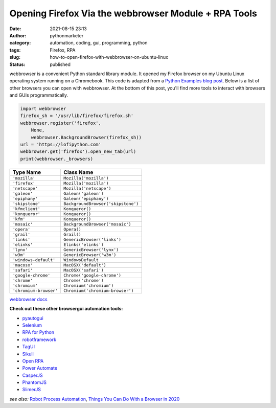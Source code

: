 Opening Firefox Via the webbrowser Module + RPA Tools
#####################################################
:date: 2021-08-15 23:13
:author: pythonmarketer
:category: automation, coding, gui, programming, python
:tags: Firefox, RPA
:slug: how-to-open-firefox-with-webbrowser-on-ubuntu-linux
:status: published

webbrowser is a convenient Python standard library module. It opened my Firefox browser on my Ubuntu Linux operating system running on a Chromebook. This code is adapted from a `Python Examples blog post <https://pythonexamples.org/python-open-url-in-firefox-browser/>`__. Below is a list of other browsers you can open with webbrowser. At the bottom of this post, you'll find more tools to interact with browsers and GUIs programmatically.

.. code-block:: python

   import webbrowser
   firefox_sh = '/usr/lib/firefox/firefox.sh'
   webbrowser.register('firefox',
       None,
       webbrowser.BackgroundBrowser(firefox_sh))
   url = 'https://lofipython.com'
   webbrowser.get('firefox').open_new_tab(url)
   print(webbrowser._browsers)

.. raw:: html

   <figure class="wp-block-table is-style-regular">

====================== ==================================
Type Name              Class Name
====================== ==================================
``'mozilla'``          ``Mozilla('mozilla')``
``'firefox'``          ``Mozilla('mozilla')``
``'netscape'``         ``Mozilla('netscape')``
``'galeon'``           ``Galeon('galeon')``
``'epiphany'``         ``Galeon('epiphany')``
``'skipstone'``        ``BackgroundBrowser('skipstone')``
``'kfmclient'``        ``Konqueror()``
``'konqueror'``        ``Konqueror()``
``'kfm'``              ``Konqueror()``
``'mosaic'``           ``BackgroundBrowser('mosaic')``
``'opera'``            ``Opera()``
``'grail'``            ``Grail()``
``'links'``            ``GenericBrowser('links')``
``'elinks'``           ``Elinks('elinks')``
``'lynx'``             ``GenericBrowser('lynx')``
``'w3m'``              ``GenericBrowser('w3m')``
``'windows-default'``  ``WindowsDefault``
``'macosx'``           ``MacOSX('default')``
``'safari'``           ``MacOSX('safari')``
``'google-chrome'``    ``Chrome('google-chrome')``
``'chrome'``           ``Chrome('chrome')``
``'chromium'``         ``Chromium('chromium')``
``'chromium-browser'`` ``Chromium('chromium-browser')``
====================== ==================================

.. raw:: html

   <figcaption>

`webbrowser docs <https://docs.python.org/3/library/webbrowser.html#webbrowser.get>`__

.. raw:: html

   </figcaption>

.. raw:: html

   </figure>

**Check out these other browser\gui automation tools:**

-  `pyautogui <https://pyautogui.readthedocs.io/en/latest/>`__
-  `Selenium <https://www.selenium.dev/selenium/docs/api/py/>`__
-  `RPA for Python <https://github.com/tebelorg/RPA-Python>`__
-  `robotframework <https://github.com/robotframework/robotframework>`__
-  `TagUI <https://github.com/kelaberetiv/TagUI>`__
-  `Sikuli <https://github.com/RaiMan/SikuliX1>`__
-  `Open RPA <https://github.com/open-rpa/openrpa>`__
-  `Power Automate <https://flow.microsoft.com/en-us/blog/automate-tasks-with-power-automate-desktop-for-windows-10-no-additional-cost/>`__
-  `CasperJS <https://www.casperjs.org/>`__
-  `PhantomJS <https://github.com/ariya/phantomjs>`__
-  `SlimerJS <https://slimerjs.org/>`__

*see* *also:* `Robot Process Automation <https://en.wikipedia.org/wiki/Robotic_process_automation>`__, `Things You Can Do With a Browser in 2020 <https://github.com/luruke/browser-2020>`__
